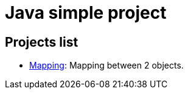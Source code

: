 
= Java simple project

== Projects list

* link:mapping/README.adoc[Mapping]: Mapping between 2 objects.
